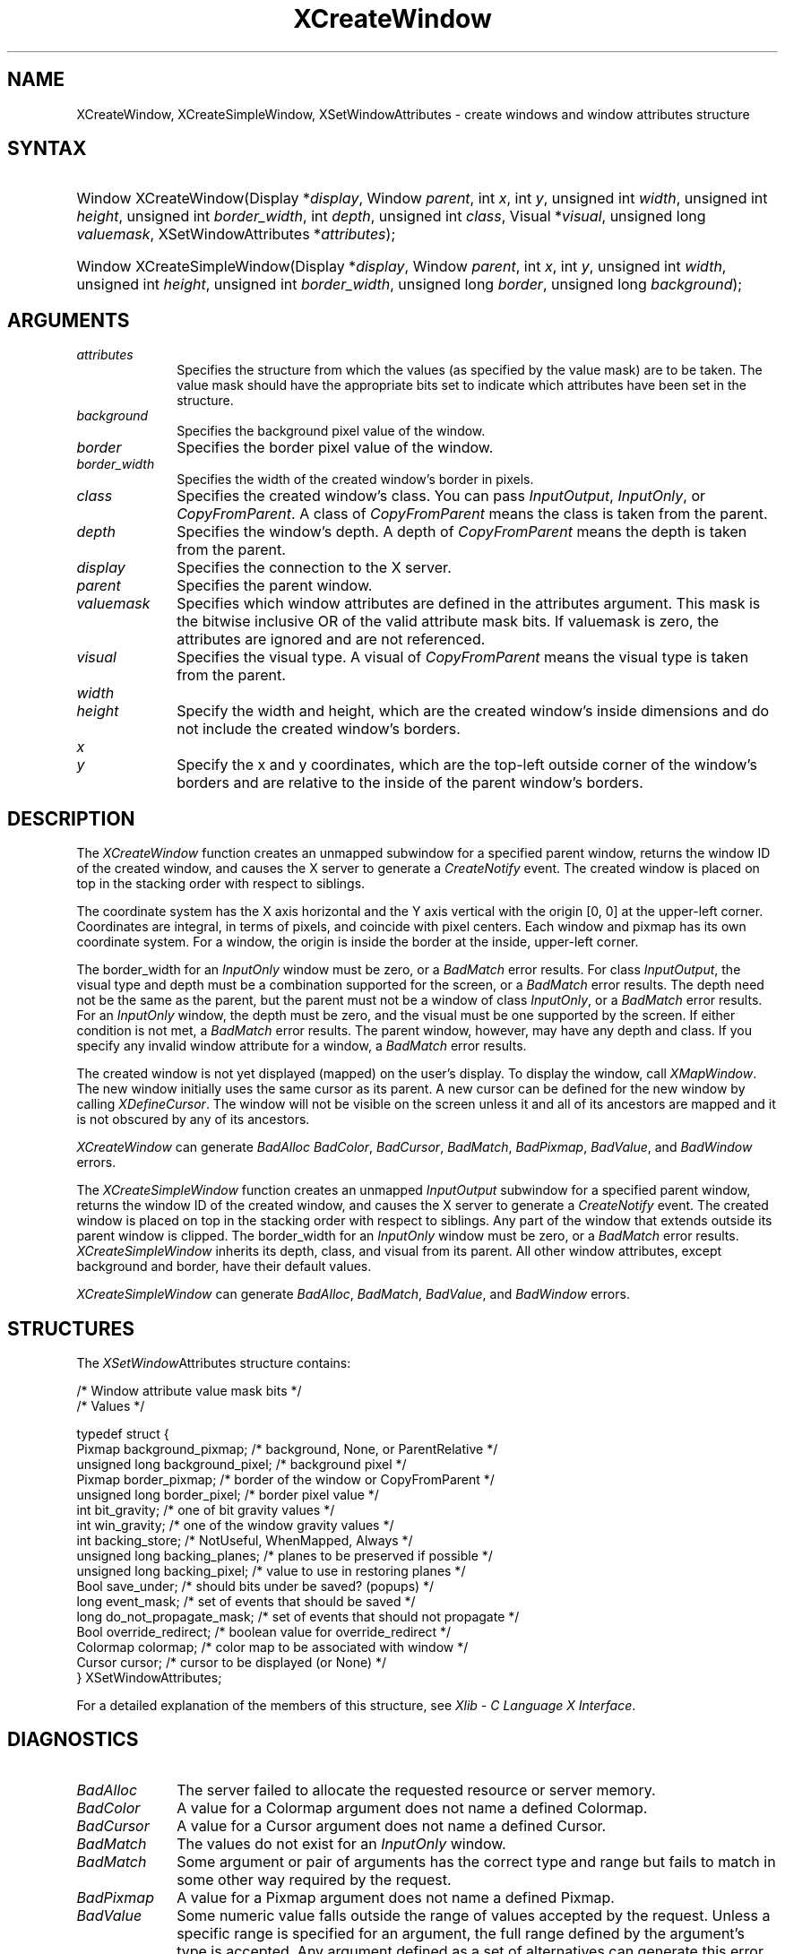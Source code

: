 '\" t
.\" Copyright \(co 1985, 1986, 1987, 1988, 1989, 1990, 1991, 1994, 1996 X Consortium
.\"
.\" Permission is hereby granted, free of charge, to any person obtaining
.\" a copy of this software and associated documentation files (the
.\" "Software"), to deal in the Software without restriction, including
.\" without limitation the rights to use, copy, modify, merge, publish,
.\" distribute, sublicense, and/or sell copies of the Software, and to
.\" permit persons to whom the Software is furnished to do so, subject to
.\" the following conditions:
.\"
.\" The above copyright notice and this permission notice shall be included
.\" in all copies or substantial portions of the Software.
.\"
.\" THE SOFTWARE IS PROVIDED "AS IS", WITHOUT WARRANTY OF ANY KIND, EXPRESS
.\" OR IMPLIED, INCLUDING BUT NOT LIMITED TO THE WARRANTIES OF
.\" MERCHANTABILITY, FITNESS FOR A PARTICULAR PURPOSE AND NONINFRINGEMENT.
.\" IN NO EVENT SHALL THE X CONSORTIUM BE LIABLE FOR ANY CLAIM, DAMAGES OR
.\" OTHER LIABILITY, WHETHER IN AN ACTION OF CONTRACT, TORT OR OTHERWISE,
.\" ARISING FROM, OUT OF OR IN CONNECTION WITH THE SOFTWARE OR THE USE OR
.\" OTHER DEALINGS IN THE SOFTWARE.
.\"
.\" Except as contained in this notice, the name of the X Consortium shall
.\" not be used in advertising or otherwise to promote the sale, use or
.\" other dealings in this Software without prior written authorization
.\" from the X Consortium.
.\"
.\" Copyright \(co 1985, 1986, 1987, 1988, 1989, 1990, 1991 by
.\" Digital Equipment Corporation
.\"
.\" Portions Copyright \(co 1990, 1991 by
.\" Tektronix, Inc.
.\"
.\" Permission to use, copy, modify and distribute this documentation for
.\" any purpose and without fee is hereby granted, provided that the above
.\" copyright notice appears in all copies and that both that copyright notice
.\" and this permission notice appear in all copies, and that the names of
.\" Digital and Tektronix not be used in in advertising or publicity pertaining
.\" to this documentation without specific, written prior permission.
.\" Digital and Tektronix makes no representations about the suitability
.\" of this documentation for any purpose.
.\" It is provided ``as is'' without express or implied warranty.
.\" 
.\"
.ds xT X Toolkit Intrinsics \- C Language Interface
.ds xW Athena X Widgets \- C Language X Toolkit Interface
.ds xL Xlib \- C Language X Interface
.ds xC Inter-Client Communication Conventions Manual
.na
.de Ds
.nf
.\\$1D \\$2 \\$1
.ft CW
.\".ps \\n(PS
.\".if \\n(VS>=40 .vs \\n(VSu
.\".if \\n(VS<=39 .vs \\n(VSp
..
.de De
.ce 0
.if \\n(BD .DF
.nr BD 0
.in \\n(OIu
.if \\n(TM .ls 2
.sp \\n(DDu
.fi
..
.de IN		\" send an index entry to the stderr
..
.de Pn
.ie t \\$1\fB\^\\$2\^\fR\\$3
.el \\$1\fI\^\\$2\^\fP\\$3
..
.de ZN
.ie t \fB\^\\$1\^\fR\\$2
.el \fI\^\\$1\^\fP\\$2
..
.de hN
.ie t <\fB\\$1\fR>\\$2
.el <\fI\\$1\fP>\\$2
..
.ny0
'\" t
.TH XCreateWindow 3 "libX11 1.6.7" "X Version 11" "XLIB FUNCTIONS"
.SH NAME
XCreateWindow, XCreateSimpleWindow, XSetWindowAttributes \- create windows and window attributes structure
.SH SYNTAX
.HP
Window XCreateWindow\^(\^Display *\fIdisplay\fP\^, Window \fIparent\fP\^, int \fIx\fP\^, int \fIy\fP\^, unsigned int \fIwidth\fP\^, unsigned int \fIheight\fP\^, unsigned int \fIborder_width\fP\^, int \fIdepth\fP\^, unsigned int \fIclass\fP\^, Visual *\fIvisual\fP\^, unsigned long \fIvaluemask\fP\^, XSetWindowAttributes *\fIattributes\fP\^); 
.HP
Window XCreateSimpleWindow\^(\^Display *\fIdisplay\fP\^, Window \fIparent\fP\^, int \fIx\fP\^, int \fIy\fP\^, unsigned int \fIwidth\fP\^, unsigned int \fIheight\fP\^, unsigned int \fIborder_width\fP\^, unsigned long \fIborder\fP\^, unsigned long \fIbackground\fP\^); 
.SH ARGUMENTS
.IP \fIattributes\fP 1i
Specifies the structure from which the values (as specified by the value mask)
are to be taken.
The value mask should have the appropriate bits
set to indicate which attributes have been set in the structure.
.IP \fIbackground\fP 1i
Specifies the background pixel value of the window.

.IP \fIborder\fP 1i
Specifies the border pixel value of the window.
.IP \fIborder_width\fP 1i
Specifies the width of the created window's border in pixels.
.IP \fIclass\fP 1i
Specifies the created window's class.
You can pass
.ZN InputOutput , 
.ZN InputOnly , 
or 
.ZN CopyFromParent .
A class of 
.ZN CopyFromParent
means the class
is taken from the parent.
.IP \fIdepth\fP 1i
Specifies the window's depth.
A depth of 
.ZN CopyFromParent
means the depth is taken from the parent.
.IP \fIdisplay\fP 1i
Specifies the connection to the X server.
.IP \fIparent\fP 1i
Specifies the parent window.
.IP \fIvaluemask\fP 1i
Specifies which window attributes are defined in the attributes
argument.
This mask is the bitwise inclusive OR of the valid attribute mask bits.
If valuemask is zero,
the attributes are ignored and are not referenced.
.IP \fIvisual\fP 1i
Specifies the visual type.
A visual of 
.ZN CopyFromParent 
means the visual type is taken from the 
parent.
.ds Wh , which are the created window's inside dimensions \
and do not include the created window's borders
.IP \fIwidth\fP 1i
.br
.ns
.IP \fIheight\fP 1i
Specify the width and height\*(Wh.
.ds Xy , which are the top-left outside corner of the window's \
borders and are relative to the inside of the parent window's borders
.IP \fIx\fP 1i
.br
.ns
.IP \fIy\fP 1i
Specify the x and y coordinates\*(Xy.
.SH DESCRIPTION
The
.ZN XCreateWindow
function creates an unmapped subwindow for a specified parent window, 
returns the window ID of the created window, 
and causes the X server to generate a
.ZN CreateNotify
event.
The created window is placed on top in the stacking order 
with respect to siblings.
.LP
The coordinate system has the X axis horizontal and the Y axis vertical
with the origin [0, 0] at the upper-left corner.
Coordinates are integral,
in terms of pixels,
and coincide with pixel centers.
Each window and pixmap has its own coordinate system.
For a window, 
the origin is inside the border at the inside, upper-left corner.
.LP
The border_width for an
.ZN InputOnly
window must be zero, or a
.ZN BadMatch
error results.
For class
.ZN InputOutput ,
the visual type and depth must be a combination supported for the screen,
or a
.ZN BadMatch
error results.
The depth need not be the same as the parent,
but the parent must not be a window of class 
.ZN InputOnly ,
or a
.ZN BadMatch
error results.
For an
.ZN InputOnly
window,
the depth must be zero, and the visual must be one supported by the screen.
If either condition is not met,
a
.ZN BadMatch
error results.
The parent window, however, may have any depth and class.
If you specify any invalid window attribute for a window, a
.ZN BadMatch
error results.
.LP
The created window is not yet displayed (mapped) on the user's display.
To display the window, call
.ZN XMapWindow .
The new window initially uses the same cursor as
its parent. 
A new cursor can be defined for the new window by calling
.ZN XDefineCursor .
.IN "Cursor" "Initial State"
.IN "XDefineCursor" 
The window will not be visible on the screen unless it and all of its
ancestors are mapped and it is not obscured by any of its ancestors.
.LP
.ZN XCreateWindow
can generate
.ZN BadAlloc
.ZN BadColor ,
.ZN BadCursor ,
.ZN BadMatch ,
.ZN BadPixmap ,
.ZN BadValue ,
and
.ZN BadWindow 
errors.
.LP
The
.ZN XCreateSimpleWindow
function creates an unmapped
.ZN InputOutput
subwindow for a specified parent window, returns the
window ID of the created window, and causes the X server to generate a
.ZN CreateNotify
event.
The created window is placed on top in the stacking order with respect to 
siblings.
Any part of the window that extends outside its parent window is clipped.
The border_width for an
.ZN InputOnly
window must be zero, or a
.ZN BadMatch
error results.
.ZN XCreateSimpleWindow
inherits its depth, class, and visual from its parent.
All other window attributes, except background and border, 
have their default values.
.LP
.ZN XCreateSimpleWindow
can generate
.ZN BadAlloc ,
.ZN BadMatch ,
.ZN BadValue ,
and
.ZN BadWindow 
errors.
.SH STRUCTURES
The
.ZN XSetWindow Attributes
structure contains:
.LP
.LP
/\&* Window attribute value mask bits */
.TS
lw(.5i) lw(2.5i) lw(.8i).
T{
\&#define
T}	T{
.ZN CWBackPixmap
T}	T{
(1L<<0)
T}
T{
\&#define
T}	T{
.ZN CWBackPixel
T}	T{
(1L<<1)
T}
T{
\&#define
T}	T{
.ZN CWBorderPixmap
T}	T{
(1L<<2)
T}
T{
\&#define
T}	T{
.ZN CWBorderPixel
T}	T{
(1L<<3)
T}
T{
\&#define
T}	T{
.ZN CWBitGravity
T}	T{
(1L<<4)
T}
T{
\&#define
T}	T{
.ZN CWWinGravity
T}	T{
(1L<<5)
T}
T{
\&#define
T}	T{
.ZN CWBackingStore
T}	T{
(1L<<6)
T}
T{
\&#define
T}	T{
.ZN CWBackingPlanes
T}	T{
(1L<<7)
T}
T{
\&#define
T}	T{
.ZN CWBackingPixel
T}	T{
(1L<<8)
T}
T{
\&#define
T}	T{
.ZN CWOverrideRedirect
T}	T{
(1L<<9)
T}
T{
\&#define
T}	T{
.ZN CWSaveUnder
T}	T{
(1L<<10)
T}
T{
\&#define
T}	T{
.ZN CWEventMask
T}	T{
(1L<<11)
T}
T{
\&#define
T}	T{
.ZN CWDontPropagate
T}	T{
(1L<<12)
T}
T{
\&#define
T}	T{
.ZN CWColormap
T}	T{
(1L<<13)
T}
T{
\&#define
T}	T{
.ZN CWCursor
T}	T{
(1L<<14)
T}
.TE
.IN "XSetWindowAttributes" "" "@DEF@"
.Ds 0
/\&* Values */

typedef struct {
        Pixmap background_pixmap;       /\&* background, None, or ParentRelative */
        unsigned long background_pixel; /\&* background pixel */
        Pixmap border_pixmap;           /\&* border of the window or CopyFromParent */
        unsigned long border_pixel;     /\&* border pixel value */
        int bit_gravity;        /\&* one of bit gravity values */
        int win_gravity;        /\&* one of the window gravity values */
        int backing_store;      /\&* NotUseful, WhenMapped, Always */
        unsigned long backing_planes;   /\&* planes to be preserved if possible */
        unsigned long backing_pixel;    /\&* value to use in restoring planes */
        Bool save_under;        /\&* should bits under be saved? (popups) */
        long event_mask;        /\&* set of events that should be saved */
        long do_not_propagate_mask;     /\&* set of events that should not propagate */
        Bool override_redirect; /\&* boolean value for override_redirect */
        Colormap colormap;      /\&* color map to be associated with window */
        Cursor cursor;          /\&* cursor to be displayed (or None) */
} XSetWindowAttributes;
.De
.LP
For a detailed explanation of the members of this structure,
see \fI\*(xL\fP\^.
.SH DIAGNOSTICS
.TP 1i
.ZN BadAlloc
The server failed to allocate the requested resource or server memory.
.TP 1i
.ZN BadColor
A value for a Colormap argument does not name a defined Colormap.
.TP 1i
.ZN BadCursor
A value for a Cursor argument does not name a defined Cursor.
.TP 1i
.ZN BadMatch
The values do not exist for an
.ZN InputOnly
window.
.TP 1i
.ZN BadMatch
Some argument or pair of arguments has the correct type and range but fails
to match in some other way required by the request.
.TP 1i
.ZN BadPixmap
A value for a Pixmap argument does not name a defined Pixmap.
.TP 1i
.ZN BadValue
Some numeric value falls outside the range of values accepted by the request.
Unless a specific range is specified for an argument, the full range defined
by the argument's type is accepted.  Any argument defined as a set of
alternatives can generate this error.
.TP 1i
.ZN BadWindow
A value for a Window argument does not name a defined Window.
.SH "SEE ALSO"
XChangeWindowAttributes(3),
XConfigureWindow(3), 
XDefineCursor(3),
XDestroyWindow(3), 
XMapWindow(3), 
XRaiseWindow(3),
XUnmapWindow(3)
.br
\fI\*(xL\fP
